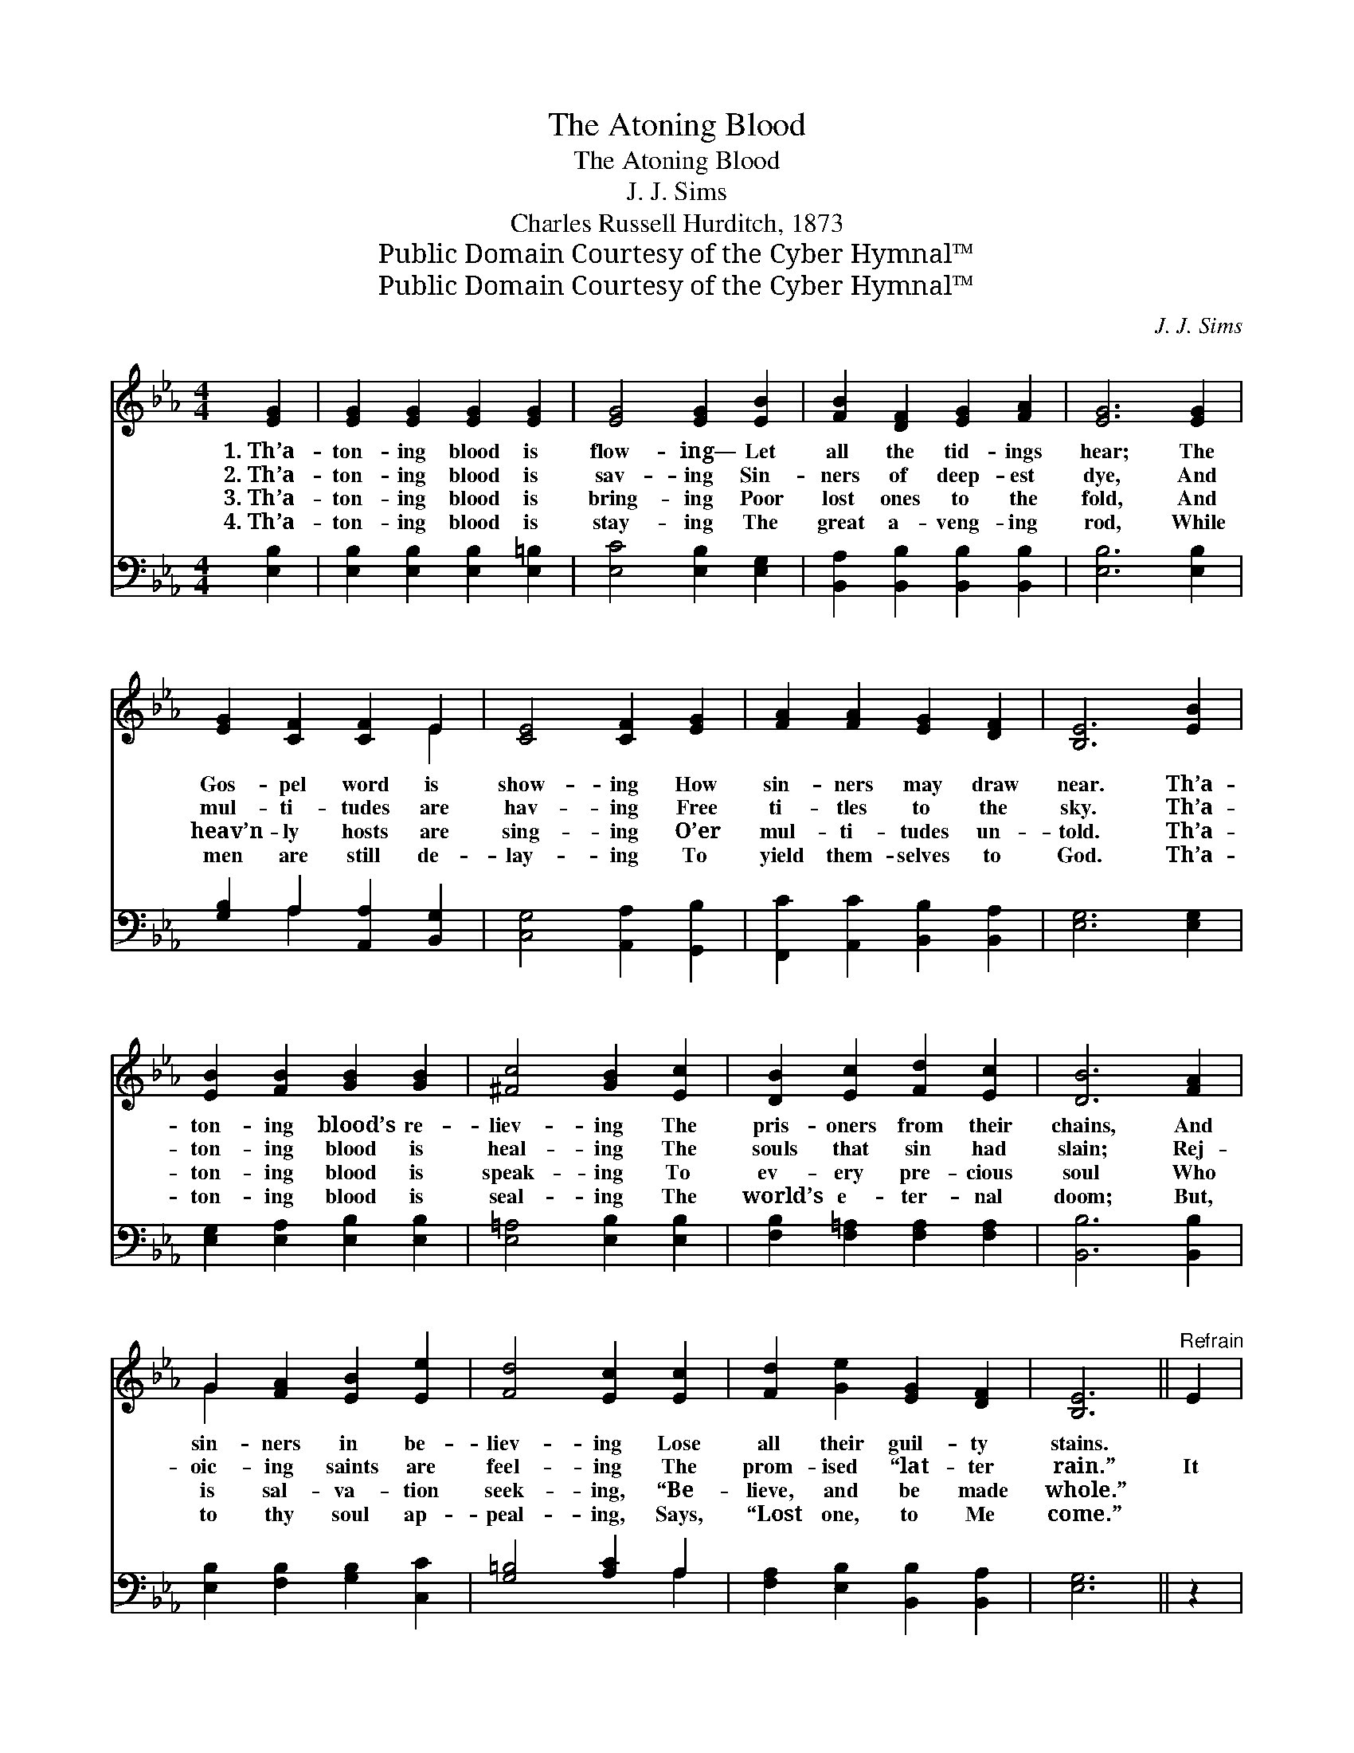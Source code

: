 X:1
T:The Atoning Blood
T:The Atoning Blood
T:J. J. Sims
T:Charles Russell Hurditch, 1873
T:Public Domain Courtesy of the Cyber Hymnal™
T:Public Domain Courtesy of the Cyber Hymnal™
C:J. J. Sims
Z:Public Domain
Z:Courtesy of the Cyber Hymnal™
%%score ( 1 2 ) ( 3 4 )
L:1/8
M:4/4
K:Eb
V:1 treble 
V:2 treble 
V:3 bass 
V:4 bass 
V:1
 [EG]2 | [EG]2 [EG]2 [EG]2 [EG]2 | [EG]4 [EG]2 [EB]2 | [FB]2 [DF]2 [EG]2 [FA]2 | [EG]6 [EG]2 | %5
w: 1.~Th’a-|ton- ing blood is|flow- ing— Let|all the tid- ings|hear; The|
w: 2.~Th’a-|ton- ing blood is|sav- ing Sin-|ners of deep- est|dye, And|
w: 3.~Th’a-|ton- ing blood is|bring- ing Poor|lost ones to the|fold, And|
w: 4.~Th’a-|ton- ing blood is|stay- ing The|great a- veng- ing|rod, While|
 [EG]2 [CF]2 [CF]2 E2 | [CE]4 [CF]2 [EG]2 | [FA]2 [FA]2 [EG]2 [DF]2 | [B,E]6 [EB]2 | %9
w: Gos- pel word is|show- ing How|sin- ners may draw|near. Th’a-|
w: mul- ti- tudes are|hav- ing Free|ti- tles to the|sky. Th’a-|
w: heav’n- ly hosts are|sing- ing O’er|mul- ti- tudes un-|told. Th’a-|
w: men are still de-|lay- ing To|yield them- selves to|God. Th’a-|
 [EB]2 [FB]2 [GB]2 [GB]2 | [^Fc]4 [GB]2 [Ec]2 | [DB]2 [Ec]2 [Fd]2 [Ec]2 | [DB]6 [FA]2 | %13
w: ton- ing blood’s re-|liev- ing The|pris- oners from their|chains, And|
w: ton- ing blood is|heal- ing The|souls that sin had|slain; Rej-|
w: ton- ing blood is|speak- ing To|ev- ery pre- cious|soul Who|
w: ton- ing blood is|seal- ing The|world’s e- ter- nal|doom; But,|
 G2 [FA]2 [EB]2 [Ee]2 | [Fd]4 [Ec]2 [Ec]2 | [Fd]2 [Ge]2 [EG]2 [DF]2 | [B,E]6 ||"^Refrain" E2 | %18
w: sin- ners in be-|liev- ing Lose|all their guil- ty|stains.||
w: oic- ing saints are|feel- ing The|prom- ised “lat- ter|rain.”|It|
w: is sal- va- tion|seek- ing, “Be-|lieve, and be made|whole.”||
w: to thy soul ap-|peal- ing, Says,|“Lost one, to Me|come.”||
 G2 B2 (z2 x4 | e6) d2 | c2 G2 (A4- | A6) A2 | B2 c2 (z2 x4 | d6) d2 | B2 ^F2 (z2 x4 | %25
w: |||||||
w: is the|* blood,|the pre- cious|* blood,|It is|* the|blood, the|
w: |||||||
w: |||||||
 G6)"^riten." [EG]2 | [DA]2 [_DB]2 !fermata![Cc]2 [EB]2 | [Ec]2 [Ec]2 [Fd]2 [Fd]2 | [Ge]6 E2 | %29
w: ||||
w: * pre-|cious blood, It is|the blood that mak-|eth An|
w: ||||
w: ||||
 [EG]6 [DF]2 | [B,E]6 |] %31
w: ||
w: a- tone-|ment|
w: ||
w: ||
V:2
 x2 | x8 | x8 | x8 | x8 | x6 E2 | x8 | x8 | x8 | x8 | x8 | x8 | x8 | G2 x6 | x8 | x8 | x6 || x2 | %18
 x4 e4- G2 | (G2 G2 G2) x2 | x8 | (D2 D2 D2) x2 | x4 d4- F2 | (F2 F2 F2) x2 | x4 G4- E2 | %25
 (E2 E2 E2) x2 | x8 | x8 | x6 E2 | x8 | x6 |] %31
V:3
 [E,B,]2 | [E,B,]2 [E,B,]2 [E,B,]2 [E,=B,]2 | [E,C]4 [E,B,]2 [E,G,]2 | %3
w: ~|~ ~ ~ ~|~ ~ ~|
 [B,,A,]2 [B,,B,]2 [B,,B,]2 [B,,B,]2 | [E,B,]6 [E,B,]2 | [G,B,]2 A,2 [A,,A,]2 [B,,G,]2 | %6
w: ~ ~ ~ ~|~ ~|~ ~ ~ ~|
 [C,G,]4 [A,,A,]2 [G,,B,]2 | [F,,C]2 [A,,C]2 [B,,B,]2 [B,,A,]2 | [E,G,]6 [E,G,]2 | %9
w: ~ ~ ~|~ ~ ~ ~|~ ~|
 [E,G,]2 [E,A,]2 [E,B,]2 [E,B,]2 | [E,=A,]4 [E,B,]2 [E,B,]2 | [F,B,]2 [F,=A,]2 [F,A,]2 [F,A,]2 | %12
w: ~ ~ ~ ~|~ ~ ~|~ ~ ~ ~|
 [B,,B,]6 [B,,B,]2 | [E,B,]2 [F,B,]2 [G,B,]2 [C,C]2 | [G,=B,]4 [A,C]2 A,2 | %15
w: ~ ~|~ ~ ~ ~|~ ~ ~|
 [F,A,]2 [E,B,]2 [B,,B,]2 [B,,A,]2 | [E,G,]6 || z2 | z6 [E,B,]2 x2 | [E,B,]2 [E,B,]2 [E,B,]2 z2 | %20
w: ~ ~ ~ ~|~||It|is the blood,|
 z6 [F,B,]2 | [F,B,]2 [F,B,]2 [F,B,]2 z2 | z6 [B,,B,]2 x2 | [D,B,]2 [F,B,]2 B,2 z2 | %24
w: the|pre- cious blood,|It|is the blood,|
 z6 [E,B,]2 x2 | [E,B,]2 [E,B,]2 [E,B,]2 [E,B,]2 | [F,B,]2 [G,B,]2 !fermata!A,2 [G,B,]2 | %27
w: the|pre- cious blood, *||
 A,2 A,2 [F,A,]2 [F,A,]2 | [E,B,]6 [E,B,]2 | [B,,B,]6 [B,,A,]2 | [E,G,]6 |] %31
w: ||||
V:4
 x2 | x8 | x8 | x8 | x8 | x2 A,2 x4 | x8 | x8 | x8 | x8 | x8 | x8 | x8 | x8 | x6 A,2 | x8 | x6 || %17
 x2 | x10 | x8 | x8 | x8 | x10 | x4 B,2 x2 | x10 | x8 | x4 A,2 x2 | A,2 A,2 x4 | x8 | x8 | x6 |] %31

